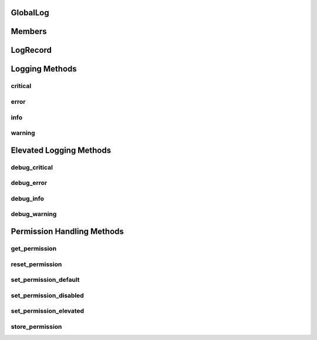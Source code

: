 GlobalLog
--------

Members
--------

LogRecord
--------

Logging Methods
-------

critical
********

error
********

info
********

warning
********

Elevated Logging Methods
-------

debug_critical
********

debug_error
********

debug_info
********

debug_warning
********

Permission Handling Methods
-------

get_permission
********

reset_permission
********

set_permission_default
********

set_permission_disabled
********

set_permission_elevated
********

store_permission
********

.. autosummary::
   :toctree: generated

   index
